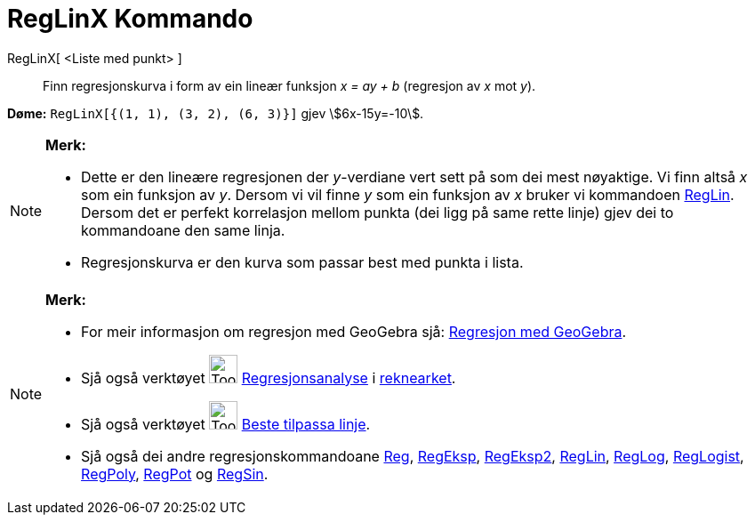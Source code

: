 = RegLinX Kommando
:page-en: commands/FitLineX
ifdef::env-github[:imagesdir: /nn/modules/ROOT/assets/images]

RegLinX[ <Liste med punkt> ]::
  Finn regresjonskurva i form av ein lineær funksjon _x = ay + b_ (regresjon av _x_ mot _y_).

[EXAMPLE]
====

*Døme:* `++RegLinX[{(1, 1), (3, 2), (6, 3)}]++` gjev stem:[6x-15y=-10].

====

[NOTE]
====

*Merk:*

* Dette er den lineære regresjonen der _y_-verdiane vert sett på som dei mest nøyaktige. Vi finn altså _x_ som ein
funksjon av _y_. Dersom vi vil finne _y_ som ein funksjon av _x_ bruker vi kommandoen
xref:/commands/RegLin.adoc[RegLin]. Dersom det er perfekt korrelasjon mellom punkta (dei ligg på same rette linje) gjev
dei to kommandoane den same linja.
* Regresjonskurva er den kurva som passar best med punkta i lista.

====

[NOTE]
====

*Merk:*

* For meir informasjon om regresjon med GeoGebra sjå:
http://www.geogebra.no/filer/opplaring/RegresjonMedGeoGebra.pdf[Regresjon med GeoGebra].
* Sjå også verktøyet image:Tool_Two_Variable_Regression_Analysis.gif[Tool Two Variable Regression
Analysis.gif,width=32,height=32] xref:/tools/Regresjonsanalyse.adoc[Regresjonsanalyse] i
xref:/Rekneark.adoc[reknearket].
* Sjå også verktøyet image:Tool_Fit_Line.gif[Tool Fit Line.gif,width=32,height=32]
xref:/tools/Beste_tilpassa_linje.adoc[Beste tilpassa linje].
* Sjå også dei andre regresjonskommandoane xref:/commands/Reg.adoc[Reg], xref:/commands/RegEksp.adoc[RegEksp],
xref:/commands/RegEksp2.adoc[RegEksp2], xref:/commands/RegLin.adoc[RegLin], xref:/commands/RegLog.adoc[RegLog],
xref:/commands/RegLogist.adoc[RegLogist], xref:/commands/RegPoly.adoc[RegPoly], xref:/commands/RegPot.adoc[RegPot] og
xref:/commands/RegSin.adoc[RegSin].

====
